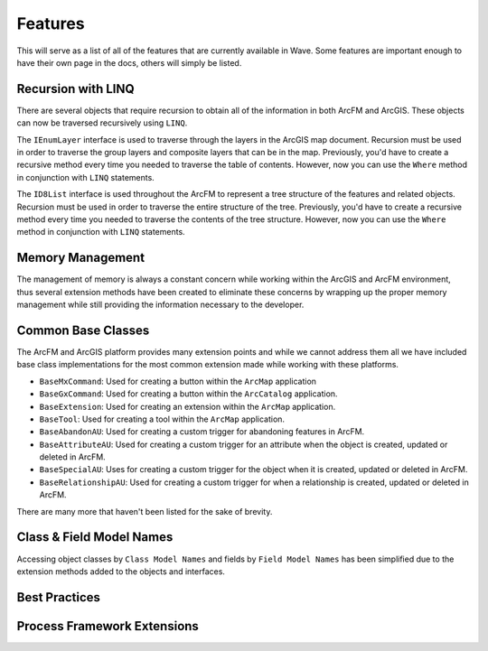 Features
================================
This will serve as a list of all of the features that are currently available in Wave. Some features are important enough to have their own page in the docs, others will simply be listed.

Recursion with LINQ
----------------------
There are several objects that require recursion to obtain all of the information in both ArcFM and ArcGIS. These objects can now be traversed recursively using ``LINQ``.
 
The ``IEnumLayer`` interface is used to traverse through the layers in the ArcGIS map document. Recursion must be used in order to traverse the group layers and composite layers that can be in the map. Previously, you'd have to create a recursive method every time you needed to traverse the table of contents. However, now you can use the ``Where`` method in conjunction with ``LINQ`` statements.

.. code-block:: c
	:linenos:	

	/// <summary>
	/// Clears the layer definitions.
	/// </summary>
	/// <param name="map">The map document within ArcMap.</param>
	public void ClearDefinitions(IMap map)
	{
		foreach (var layerDefinition in map.Where(o => o.Visible).Select(o => (IFeatureLayerDefinition2) o))
	    {
		   layerDefinition.DefinitionExpression = null;
	    }
	}

The ``ID8List`` interface is used throughout the ArcFM to represent a tree structure of the features and related objects. Recursion must be used in order to traverse the entire structure of the tree. Previously, you'd have to create a recursive method every time you needed to traverse the contents of the tree structure. However, now you can use the ``Where`` method in conjunction with ``LINQ`` statements.

.. code-block:: c
	:linenos:	

	/// <summary>
	/// Update all of the TAG field with the specified value for all features
	/// that reside within the Design Tab.
	/// </summary>
	/// <param name="tag">The tag information.</param>
	public void UpdateTags(string tag)
	{
		ID8List list = ArcMap.Application.GetDesignTab();
		foreach (var item in list.Where(o => o is IMMProposedObject).Select(o => (IMMProposedObject) o.Value))
		{
			IMMFieldManager fieldManager = item.FieldManager;
			IMMFieldAdapter fieldAdapter = fieldManager.FieldByName("TAG");
			fieldAdapter.Value = tag;
			item.Update(null);
		}		
	}

Memory Management
------------------------------
The management of memory is always a constant concern while working within the ArcGIS and ArcFM environment, thus several extension methods have been created to eliminate these concerns by wrapping up the proper memory management while still providing the information necessary to the developer.

.. code-block:: c
	:linenos:	

	/// <summary>
	///     Updates all of the features 'TIMECREATED' field to the current date time for
	///     those features that have NULLs.
	/// </summary>
	/// <param name="featureClass">The feature class.</param>
	/// <returns>
	///     Returns a <see cref="int" /> representing the number of records updated.
	/// </returns>
	public int UpdateTimeCreated(IFeatureClass featureClass)
	{
	    IQueryFilter filter = new QueryFilterClass();
	    filter.WhereClause = "TIMECREATED IS NULL";
	
	    int recordsAffected = featureClass.Fetch(filter, true, feature =>
	    {		   
		   feature.Update("TIMECREATED", DateTime.Now);
		   feature.Store();
	         
		   // Return true, to continue to the next feature.
		   return true;
	    });
	
	    return recordsAffected;
	}

Common Base Classes 
-----------------------------------
The ArcFM and ArcGIS platform provides many extension points and while we cannot address them all we have included base class implementations for the most common extension made while working with these platforms. 
 
* ``BaseMxCommand``: Used for creating a button within the ``ArcMap`` application
* ``BaseGxCommand``: Used for creating a button within the ``ArcCatalog`` application.
* ``BaseExtension``: Used for creating an extension within the ``ArcMap`` application.
* ``BaseTool``: Used for creating a tool within the ``ArcMap`` application.
* ``BaseAbandonAU``: Used for creating a custom trigger for abandoning features in ArcFM.
* ``BaseAttributeAU``: Used for creating a custom trigger for an attribute when the object is created, updated or deleted in ArcFM.
* ``BaseSpecialAU``: Uses for creating a custom trigger for the object when it is created, updated or deleted in ArcFM.
* ``BaseRelationshipAU``: Used for creating a custom trigger for when a relationship is created, updated or deleted in ArcFM.

There are many more that haven't been listed for the sake of brevity.

Class & Field Model Names
------------------------------
Accessing object classes by ``Class Model Names`` and fields by ``Field Model Names`` has been simplified due to the extension methods added to the objects and interfaces.

.. code-block:: c
	:linenos:	

	/// <summary>
	///     Updates the KVA on the transformer unit records.
	/// </summary>
	/// <param name="transformerClass">The transformer class.</param>
	/// <param name="oids">The list of the object ids that identify the features.</param>
	/// <param name="kva">The kva rating.</param>
	/// <returns>
	///     Returns a <see cref="int" /> representing the records affected.
	/// </returns>
	public int UpdateKva(IFeatureClass transformerClass, int[] oids, int kva)
	{
		IRelationshipClass relationshipClas = transformerClass.GetRelationshipClass(esriRelRole.esriRelRoleAny, "TRANSFORMERUNIT");
	    int recordsAffected = transformerClass.Fetch(oids, true, feature =>
	    {
			// Iterate through all of the related objects for the transformer.
			ISet set = relationshipClas.GetObjectsRelatedToObject((IObject)feature);
			foreach (IRow row in set.AsEnumerable<IRow>())
			{
				row.Update("KVA", kva, true); 	// Use the "Update" extension method because it will only update the field when the values are different.
				row.SaveChanges(); 				// Use the "SaveChanges" extension method because it will only call store when one or more fields have changed.
			}
	    });
	
	    return recordsAffected;
	}

Best Practices
---------------

Process Framework Extensions
-------------------------------
